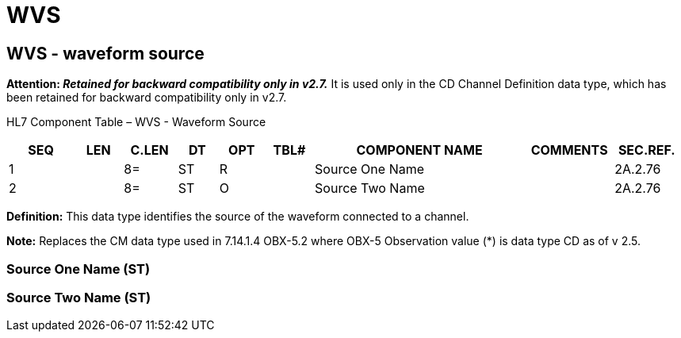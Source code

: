 = WVS
:render_as: Level3
:v291_section: 2A.2.86+

== WVS - waveform source 

*Attention: _Retained for backward compatibility only in v2.7._* It is used only in the CD Channel Definition data type, which has been retained for backward compatibility only in v2.7.

HL7 Component Table – WVS - Waveform Source

[width="99%",cols="10%,7%,8%,6%,7%,7%,32%,13%,10%",options="header",]

|===

|SEQ |LEN |C.LEN |DT |OPT |TBL# |COMPONENT NAME |COMMENTS |SEC.REF.

|1 | |8= |ST |R | |Source One Name | |2A.2.76

|2 | |8= |ST |O | |Source Two Name | |2A.2.76

|===

*Definition:* This data type identifies the source of the waveform connected to a channel.

*Note:* Replaces the CM data type used in 7.14.1.4 OBX-5.2 where OBX-5 Observation value (*) is data type CD as of v 2.5.

=== Source One Name (ST)

=== Source Two Name (ST)

